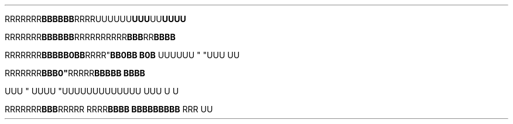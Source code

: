 .TH

.\" EDGE-CASE ISSUE:
.RB "RRRRRRR" "BBBBBB"RRRR\
UUUUUU "UUU"UU UUUU

.\" This works, though:
.RB "RRRRRRR" "BBBBBB" RRRR\
RRRRRR "BBB"RR BBBB




.RB "RRRRRRR" BBB "" BB\n(aaBB RRRR" \
 "BB\n(aaBB B\n(aaB
UUUUUU " "UUU 
UU



.RB "RRRRRRR"BBB\BBB" \
 RRRRR "BBBBB BBBB

UUU
" UUUU "UUU\
UUUUUUUUUU UUU \U
U

.RB "RRRRRRR" BBB "RRRRR RRRR" \
 "BBBB BBB\
BBBBBB " "RRR 
UU
